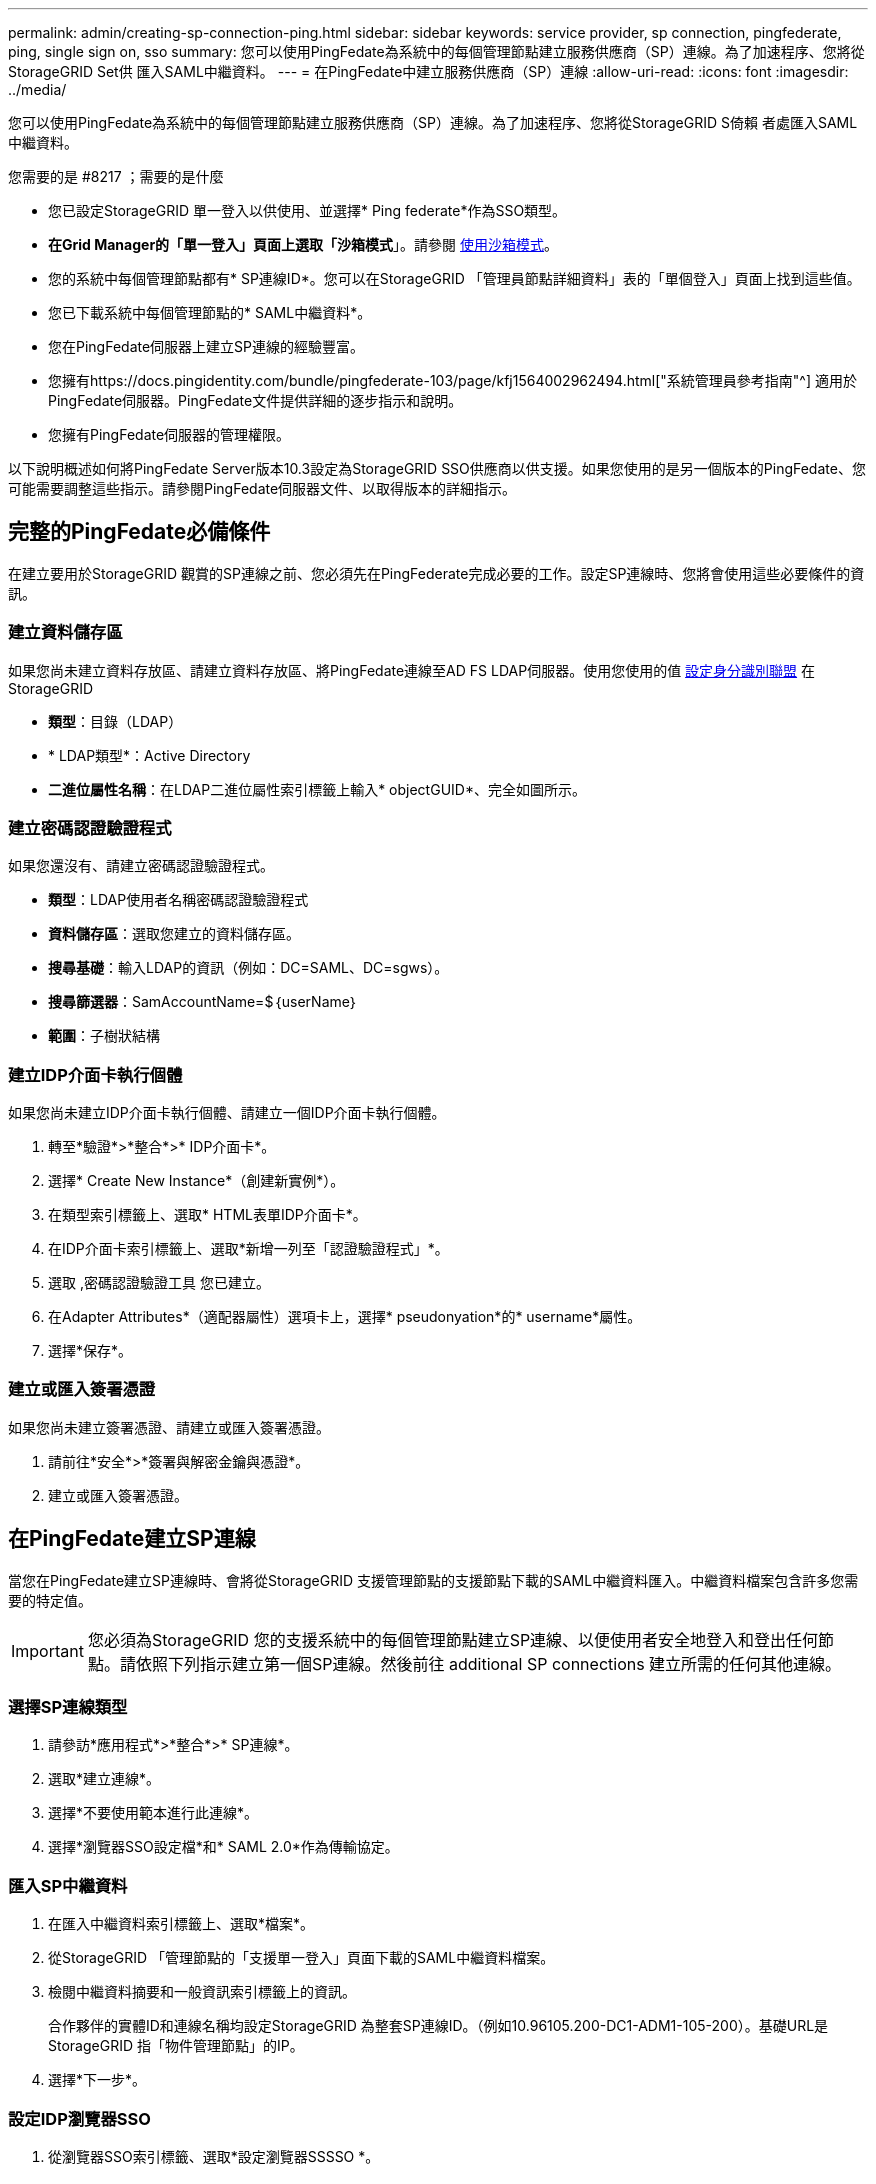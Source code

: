 ---
permalink: admin/creating-sp-connection-ping.html 
sidebar: sidebar 
keywords: service provider, sp connection, pingfederate, ping, single sign on, sso 
summary: 您可以使用PingFedate為系統中的每個管理節點建立服務供應商（SP）連線。為了加速程序、您將從StorageGRID Set供 匯入SAML中繼資料。 
---
= 在PingFedate中建立服務供應商（SP）連線
:allow-uri-read: 
:icons: font
:imagesdir: ../media/


[role="lead"]
您可以使用PingFedate為系統中的每個管理節點建立服務供應商（SP）連線。為了加速程序、您將從StorageGRID S倚賴 者處匯入SAML中繼資料。

.您需要的是 #8217 ；需要的是什麼
* 您已設定StorageGRID 單一登入以供使用、並選擇* Ping federate*作為SSO類型。
* *在Grid Manager的「單一登入」頁面上選取「沙箱模式*」。請參閱 xref:../admin/using-sandbox-mode.adoc[使用沙箱模式]。
* 您的系統中每個管理節點都有* SP連線ID*。您可以在StorageGRID 「管理員節點詳細資料」表的「單個登入」頁面上找到這些值。
* 您已下載系統中每個管理節點的* SAML中繼資料*。
* 您在PingFedate伺服器上建立SP連線的經驗豐富。
* 您擁有https://docs.pingidentity.com/bundle/pingfederate-103/page/kfj1564002962494.html["系統管理員參考指南"^] 適用於PingFedate伺服器。PingFedate文件提供詳細的逐步指示和說明。
* 您擁有PingFedate伺服器的管理權限。


以下說明概述如何將PingFedate Server版本10.3設定為StorageGRID SSO供應商以供支援。如果您使用的是另一個版本的PingFedate、您可能需要調整這些指示。請參閱PingFedate伺服器文件、以取得版本的詳細指示。



== 完整的PingFedate必備條件

在建立要用於StorageGRID 觀賞的SP連線之前、您必須先在PingFederate完成必要的工作。設定SP連線時、您將會使用這些必要條件的資訊。



=== 建立資料儲存區

如果您尚未建立資料存放區、請建立資料存放區、將PingFedate連線至AD FS LDAP伺服器。使用您使用的值 xref:../admin/using-identity-federation.adoc[設定身分識別聯盟] 在StorageGRID

* *類型*：目錄（LDAP）
* * LDAP類型*：Active Directory
* *二進位屬性名稱*：在LDAP二進位屬性索引標籤上輸入* objectGUID*、完全如圖所示。




=== 建立密碼認證驗證程式

如果您還沒有、請建立密碼認證驗證程式。

* *類型*：LDAP使用者名稱密碼認證驗證程式
* *資料儲存區*：選取您建立的資料儲存區。
* *搜尋基礎*：輸入LDAP的資訊（例如：DC=SAML、DC=sgws）。
* *搜尋篩選器*：SamAccountName=$｛userName｝
* *範圍*：子樹狀結構




=== 建立IDP介面卡執行個體

如果您尚未建立IDP介面卡執行個體、請建立一個IDP介面卡執行個體。

. 轉至*驗證*>*整合*>* IDP介面卡*。
. 選擇* Create New Instance*（創建新實例*）。
. 在類型索引標籤上、選取* HTML表單IDP介面卡*。
. 在IDP介面卡索引標籤上、選取*新增一列至「認證驗證程式」*。
. 選取 ,密碼認證驗證工具 您已建立。
. 在Adapter Attributes*（適配器屬性）選項卡上，選擇* pseudonyation*的* username*屬性。
. 選擇*保存*。




=== 建立或匯入簽署憑證

如果您尚未建立簽署憑證、請建立或匯入簽署憑證。

. 請前往*安全*>*簽署與解密金鑰與憑證*。
. 建立或匯入簽署憑證。




== 在PingFedate建立SP連線

當您在PingFedate建立SP連線時、會將從StorageGRID 支援管理節點的支援節點下載的SAML中繼資料匯入。中繼資料檔案包含許多您需要的特定值。


IMPORTANT: 您必須為StorageGRID 您的支援系統中的每個管理節點建立SP連線、以便使用者安全地登入和登出任何節點。請依照下列指示建立第一個SP連線。然後前往  additional SP connections 建立所需的任何其他連線。



=== 選擇SP連線類型

. 請參訪*應用程式*>*整合*>* SP連線*。
. 選取*建立連線*。
. 選擇*不要使用範本進行此連線*。
. 選擇*瀏覽器SSO設定檔*和* SAML 2.0*作為傳輸協定。




=== 匯入SP中繼資料

. 在匯入中繼資料索引標籤上、選取*檔案*。
. 從StorageGRID 「管理節點的「支援單一登入」頁面下載的SAML中繼資料檔案。
. 檢閱中繼資料摘要和一般資訊索引標籤上的資訊。
+
合作夥伴的實體ID和連線名稱均設定StorageGRID 為整套SP連線ID。（例如10.96105.200-DC1-ADM1-105-200）。基礎URL是StorageGRID 指「物件管理節點」的IP。

. 選擇*下一步*。




=== 設定IDP瀏覽器SSO

. 從瀏覽器SSO索引標籤、選取*設定瀏覽器SSSSO *。
. 在「SAML設定檔」索引標籤上、選取「* SP啟動的SSO*」、「* SP初始SLO*」、「* IDP啟動的SSO*」和「* IDP啟動的SLO*」選項。
. 選擇*下一步*。
. 在Assertion壽命索引標籤上、不做任何變更。
. 在Assertion Creation（聲明創建）選項卡上，選擇* Configure Assertion creation *（配置聲明創建*）。
+
.. 在「身分識別對應」索引標籤上、選取「*標準*」。
.. 在「屬性合約」索引標籤上、使用* SAML Subject *做為「屬性合約」、以及匯入的未指定名稱格式。


. 若要延長合約、請選取*刪除*以移除「urn:oid」、這是未使用的項目。




=== 對應介面卡執行個體

. 在驗證來源對應索引標籤上、選取*對應新介面卡執行個體*。
. 在介面卡執行個體索引標籤上、選取 ,介面卡執行個體 您已建立。
. 在「對應方法」索引標籤上、選取*從資料儲存區擷取其他屬性*。
. 在「屬性來源與使用者查詢」索引標籤上、選取「*新增屬性來源*」。
. 在「Data Store（資料儲存區）」索引標籤上、提供說明並選取 ,資料儲存區 您已新增。
. 在LDAP目錄搜尋索引標籤上：
+
** 輸入*基礎DN*、此DN應與StorageGRID 您在知識庫中輸入的LDAP伺服器值完全相符。
** 在搜尋範圍中、選取* Subtree *。
** 對於根物件類別、請搜尋*物件GUID*屬性並加以新增。


. 在LDAP二進位屬性編碼類型索引標籤上、針對* objectGUID*屬性選取* Base64*。
. 在LDAP Filter（LDAP篩選器）索引標籤上、輸入* sAMAccountName=$｛userName｝*。
. 在「屬性合約履行」索引標籤上、從「來源」下拉式清單中選取「* LDAP（屬性）*」、然後從「值」下拉式清單中選取「*」objectGUID*。
. 檢閱並儲存屬性來源。
. 在「故障儲存屬性來源」索引標籤上、選取*中止SSO交易*。
. 檢閱摘要、然後選取*「完成」*。
. 選擇*完成*。




=== 設定傳輸協定設定

. 在* SP Connection*>*瀏覽器SSSSO *>*傳輸協定設定*索引標籤上、選取*設定傳輸協定設定*。
. 在Assertion Consumer Service URL（聲明消費者服務URL）索引標籤上、接受從StorageGRID 支援SAML中繼資料（* POST *用於繫結、而「/API/SAML-RESPONSE」用於端點URL）匯入的預設值。
. 在「SLO服務URL」索引標籤上、接受從StorageGRID 「物件SAML中繼資料」（「連結的*重新導向*」和「端點URL的「/API/SAML-logout」）匯入的預設值。
. 在允許的SAML繫結索引標籤上、取消選取*雜訊*和* SOAP*。只需要* POST *和*重新導向*。
. 在「簽章原則」索引標籤上、勾選「需要簽署驗證要求*」和「*永遠簽署聲明*」核取方塊。
. 在加密原則索引標籤上、選取*無*。
. 檢閱摘要並選取*完成*以儲存傳輸協定設定。
. 檢閱摘要並選取*完成*以儲存瀏覽器SSO設定。




=== 設定認證資料

. 從SP連線索引標籤、選取*認證*。
. 從「認證」標籤中、選取*「設定認證」*。
. 選取 ,簽署憑證 您已建立或匯入。
. 選擇*下一步*以前往*管理簽名驗證設定*。
+
.. 在信任模式索引標籤上、選取*未鎖定*。
.. 在「簽名驗證憑證」索引標籤上、檢閱從StorageGRID 「支援SAML」中繼資料匯入的簽署憑證資訊。


. 檢閱摘要畫面、然後選取*「Save"（儲存）以儲存SP連線。




=== 建立其他SP連線

您可以複製第一個SP連線、為網格中的每個管理節點建立所需的SP連線。您上傳每個複本的新中繼資料。


NOTE: 不同管理節點的SP連線使用相同的設定、但合作夥伴的實體ID、基礎URL、連線ID、連線名稱、簽名驗證、 和SLO回應URL。

. 選擇* Action">* Copy*、為每個額外的管理節點建立初始SP連線的複本。
. 輸入複本的「連線ID」和「連線名稱」、然後選取*「儲存*」。
. 選擇對應至管理節點的中繼資料檔案：
+
.. 選擇* Action">* Update with中繼資料*。
.. 選擇*選擇「檔案」*並上傳中繼資料。
.. 選擇*下一步*。
.. 選擇*保存*。


. 解決由於未使用屬性而導致的錯誤：
+
.. 選取新連線。
.. 選取*設定瀏覽器SSO >設定宣告建立>屬性合約*。
.. 刪除* urn:OID*的項目。
.. 選擇*保存*。



